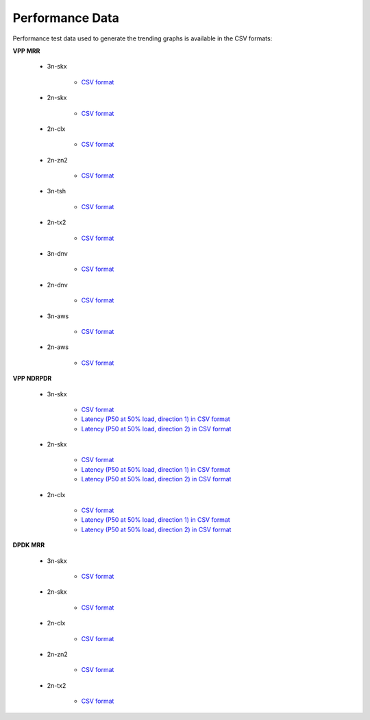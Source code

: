 Performance Data
================

Performance test data used to generate the trending graphs is available
in the CSV formats:

**VPP MRR**

    - 3n-skx

        - `CSV format <../_static/vpp/csit-vpp-perf-mrr-daily-master-3n-skx-trending.csv>`_

    - 2n-skx

        - `CSV format <../_static/vpp/csit-vpp-perf-mrr-daily-master-2n-skx-trending.csv>`_

    - 2n-clx

        - `CSV format <../_static/vpp/csit-vpp-perf-mrr-daily-master-2n-clx-trending.csv>`_

    - 2n-zn2

        - `CSV format <../_static/vpp/csit-vpp-perf-mrr-daily-master-2n-zn2-trending.csv>`_

    - 3n-tsh

        - `CSV format <../_static/vpp/csit-vpp-perf-mrr-daily-master-3n-tsh-trending.csv>`_

    - 2n-tx2

        - `CSV format <../_static/vpp/csit-vpp-perf-mrr-daily-master-2n-tx2-trending.csv>`_

    - 3n-dnv

        - `CSV format <../_static/vpp/csit-vpp-perf-mrr-daily-master-3n-dnv-trending.csv>`_

    - 2n-dnv

        - `CSV format <../_static/vpp/csit-vpp-perf-mrr-daily-master-2n-dnv-trending.csv>`_

    - 3n-aws

        - `CSV format <../_static/vpp/csit-vpp-perf-mrr-daily-master-3n-aws-trending.csv>`_

    - 2n-aws

        - `CSV format <../_static/vpp/csit-vpp-perf-mrr-daily-master-2n-aws-trending.csv>`_

**VPP NDRPDR**

    - 3n-skx

        - `CSV format <../_static/vpp/csit-vpp-perf-ndrpdr-weekly-master-3n-skx-trending.csv>`_
        - `Latency (P50 at 50% load, direction 1) in CSV format <../_static/vpp/csit-vpp-perf-ndrpdr-weekly-master-3n-skx-lat-P50-50-d1.csv>`_
        - `Latency (P50 at 50% load, direction 2) in CSV format <../_static/vpp/csit-vpp-perf-ndrpdr-weekly-master-3n-skx-lat-P50-50-d2.csv>`_

    - 2n-skx

        - `CSV format <../_static/vpp/csit-vpp-perf-ndrpdr-weekly-master-2n-skx-trending.csv>`_
        - `Latency (P50 at 50% load, direction 1) in CSV format <../_static/vpp/csit-vpp-perf-ndrpdr-weekly-master-2n-skx-lat-P50-50-d1.csv>`_
        - `Latency (P50 at 50% load, direction 2) in CSV format <../_static/vpp/csit-vpp-perf-ndrpdr-weekly-master-2n-skx-lat-P50-50-d2.csv>`_

    - 2n-clx

        - `CSV format <../_static/vpp/csit-vpp-perf-ndrpdr-weekly-master-2n-clx-trending.csv>`_
        - `Latency (P50 at 50% load, direction 1) in CSV format <../_static/vpp/csit-vpp-perf-ndrpdr-weekly-master-2n-clx-lat-P50-50-d1.csv>`_
        - `Latency (P50 at 50% load, direction 2) in CSV format <../_static/vpp/csit-vpp-perf-ndrpdr-weekly-master-2n-clx-lat-P50-50-d2.csv>`_

**DPDK MRR**

    - 3n-skx

        - `CSV format <../_static/vpp/csit-dpdk-perf-mrr-weekly-master-3n-skx-trending.csv>`_

    - 2n-skx

        - `CSV format <../_static/vpp/csit-dpdk-perf-mrr-weekly-master-2n-skx-trending.csv>`_

    - 2n-clx

        - `CSV format <../_static/vpp/csit-dpdk-perf-mrr-weekly-master-2n-clx-trending.csv>`_

    - 2n-zn2

        - `CSV format <../_static/vpp/csit-dpdk-perf-mrr-weekly-master-2n-zn2-trending.csv>`_

    - 2n-tx2

        - `CSV format <../_static/vpp/csit-dpdk-perf-mrr-weekly-master-2n-tx2-trending.csv>`_

